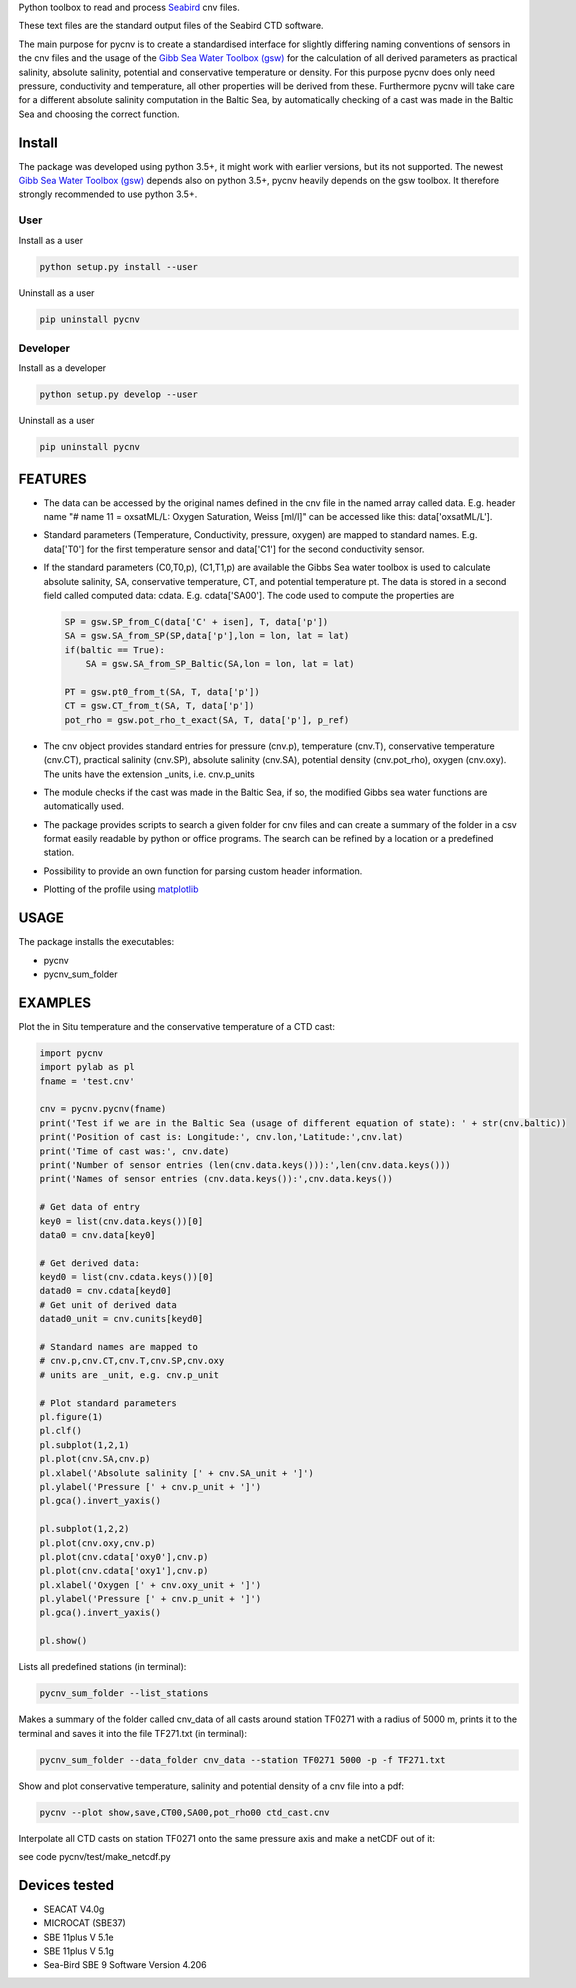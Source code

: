 
Python toolbox to read and process Seabird_ cnv files.

.. _Seabird: http://www.seabird.com/

These text files are the standard output files of the Seabird CTD software.

The main purpose for pycnv is to create a standardised interface for
slightly differing naming conventions of sensors in the cnv files and
the usage of the `Gibb Sea Water Toolbox (gsw) <https://github.com/TEOS-10/GSW-Python>`_
for the calculation of all
derived parameters as practical salinity, absolute salinity, potential
and conservative temperature or density. For this purpose pycnv does
only need pressure, conductivity and temperature, all other properties
will be derived from these. Furthermore pycnv will take care for a
different absolute salinity computation in the Baltic Sea, by
automatically checking of a cast was made in the Baltic Sea and
choosing the correct function.


Install
-------

The package was developed using python 3.5+, it might work with
earlier versions, but its not supported. The newest
`Gibb Sea Water Toolbox (gsw) <https://github.com/TEOS-10/GSW-Python>`_
depends also on python 3.5+, pycnv heavily depends on the gsw toolbox. It
therefore strongly recommended to use python 3.5+.

User
____

Install as a user

.. code:: bash
	  
   python setup.py install --user

Uninstall as a user
   
.. code:: bash
	  
   pip uninstall pycnv



Developer
_________

Install as a developer

.. code:: bash
	  
   python setup.py develop --user

Uninstall as a user
   
.. code:: bash
	  
   pip uninstall pycnv


FEATURES
--------

- The data can be accessed by the original names defined in the cnv
  file in the named array called data. E.g. header name "# name 11 =
  oxsatML/L: Oxygen Saturation, Weiss [ml/l]" can be accessed like
  this: data['oxsatML/L'].

- Standard parameters (Temperature, Conductivity, pressure, oxygen)
  are mapped to standard names. E.g. data['T0'] for the first
  temperature sensor and data['C1'] for the second conductivity sensor.

- If the standard parameters (C0,T0,p), (C1,T1,p) are available the
  Gibbs Sea water toolbox is used to calculate absolute salinity, SA,
  conservative temperature, CT, and potential temperature pt. The data
  is stored in a second field called computed data:
  cdata. E.g. cdata['SA00']. The code used to compute the properties
  are
  
  .. code:: python
	    
            SP = gsw.SP_from_C(data['C' + isen], T, data['p'])
            SA = gsw.SA_from_SP(SP,data['p'],lon = lon, lat = lat)
            if(baltic == True):
	        SA = gsw.SA_from_SP_Baltic(SA,lon = lon, lat = lat)
            
	    PT = gsw.pt0_from_t(SA, T, data['p'])
            CT = gsw.CT_from_t(SA, T, data['p'])        
            pot_rho = gsw.pot_rho_t_exact(SA, T, data['p'], p_ref)

- The cnv object provides standard entries for pressure (cnv.p),
  temperature (cnv.T), conservative temperature (cnv.CT), practical
  salinity (cnv.SP), absolute salinity (cnv.SA), potential density
  (cnv.pot_rho), oxygen (cnv.oxy). The units have the extension
  _units, i.e. cnv.p_units

- The module checks if the cast was made in the Baltic Sea, if so, the
  modified Gibbs sea water functions are automatically used.

- The package provides scripts to search a given folder for cnv files
  and can create a summary of the folder in a csv format easily
  readable by python or office programs. The search can be refined by
  a location or a predefined station.

- Possibility to provide an own function for parsing custom header
  information.

- Plotting of the profile using `matplotlib <https://matplotlib.org>`_



USAGE
-----

The package installs the executables:

- pycnv

- pycnv_sum_folder

  
EXAMPLES 
--------
Plot the in Situ temperature and the conservative temperature of a CTD cast:

.. code:: python
	  
	  import pycnv
	  import pylab as pl 
	  fname = 'test.cnv'

	  cnv = pycnv.pycnv(fname)
	  print('Test if we are in the Baltic Sea (usage of different equation of state): ' + str(cnv.baltic))
	  print('Position of cast is: Longitude:', cnv.lon,'Latitude:',cnv.lat)
	  print('Time of cast was:', cnv.date)
	  print('Number of sensor entries (len(cnv.data.keys())):',len(cnv.data.keys()))
	  print('Names of sensor entries (cnv.data.keys()):',cnv.data.keys())

	  # Get data of entry
	  key0 = list(cnv.data.keys())[0]
	  data0 = cnv.data[key0]

	  # Get derived data:
	  keyd0 = list(cnv.cdata.keys())[0]
	  datad0 = cnv.cdata[keyd0]
	  # Get unit of derived data
	  datad0_unit = cnv.cunits[keyd0]

	  # Standard names are mapped to 
	  # cnv.p,cnv.CT,cnv.T,cnv.SP,cnv.oxy
	  # units are _unit, e.g. cnv.p_unit

	  # Plot standard parameters
	  pl.figure(1)
	  pl.clf()
	  pl.subplot(1,2,1)
	  pl.plot(cnv.SA,cnv.p)
	  pl.xlabel('Absolute salinity [' + cnv.SA_unit + ']')
	  pl.ylabel('Pressure [' + cnv.p_unit + ']')
	  pl.gca().invert_yaxis()

	  pl.subplot(1,2,2)
	  pl.plot(cnv.oxy,cnv.p)
	  pl.plot(cnv.cdata['oxy0'],cnv.p)
	  pl.plot(cnv.cdata['oxy1'],cnv.p)
	  pl.xlabel('Oxygen [' + cnv.oxy_unit + ']')
	  pl.ylabel('Pressure [' + cnv.p_unit + ']')
	  pl.gca().invert_yaxis()

	  pl.show()


	  
Lists all predefined stations (in terminal):

.. code:: bash
	  
	  pycnv_sum_folder --list_stations


Makes a summary of the folder called cnv_data of all casts around
station TF0271 with a radius of 5000 m, prints it to the terminal and
saves it into the file TF271.txt  (in terminal):

.. code:: bash
	  
	  pycnv_sum_folder --data_folder cnv_data --station TF0271 5000 -p -f TF271.txt


Show and plot conservative temperature, salinity and potential density of a cnv file into a pdf:

.. code:: bash
	  
	  pycnv --plot show,save,CT00,SA00,pot_rho00 ctd_cast.cnv


Interpolate all CTD casts on station TF0271 onto the same pressure axis and make a netCDF out of it:

see code pycnv/test/make_netcdf.py


Devices tested 
--------------

- SEACAT V4.0g

- MICROCAT (SBE37)

- SBE 11plus V 5.1e

- SBE 11plus V 5.1g

- Sea-Bird SBE 9 Software Version 4.206

	  




